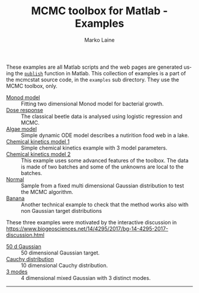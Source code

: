 #+TITLE:     MCMC toolbox for Matlab - Examples
#+AUTHOR:    Marko Laine
#+EMAIL:     marko.laine@fmi.fi
#+DESCRIPTION: Matlab toolbox for Markov chain Monte Carlo
#+KEYWORDS: MCMC, Matlab, adaptive mcmc
#+LANGUAGE:  en
#+HTML_LINK_UP: ..
# # +HTML_LINK_HOME: http://helios.fmi.fi/~lainema/mcmc/
#+OPTIONS: num:nil toc:nil ^:{} creator:nil timestamp:t author:t
#+HTML_HEAD: <link rel="stylesheet" type="text/css" href="style.css" />
#+MACRO: helploc http://www.mathworks.com/access/helpdesk/help/techdoc/ref/$1.shtml
#+LINK: matlab  http://www.mathworks.com/access/helpdesk/help/techdoc/ref/%s.shtml


These examples are all Matlab scripts and the web pages are generated using the [[matlab:publish][=publish=]] function in Matlab. This collection of examples is a part of the mcmcstat source code, in the =examples= sub directory. They use the MCMC toolbox, only.

- [[file:ex/monodex.html][Monod model]] :: Fitting two dimensional Monod model for bacterial  growth.
- [[file:ex/beetleex.html][Dose response]] :: The classical beetle data is analysed using logistic regression and MCMC.
- [[file:ex/algaeex.html][Algae model]] :: Simple dynamic ODE model describes a nutirition food web in a lake.
- [[file:ex/himmelex.html][Chemical kinetics model 1]] :: Simple chemical kinetics example with 3 model parameters.
- [[file:ex/boxoex.html][Chemical kinetics model 2]] :: This example uses some advanced features of the toolbox. The data is made of two batches and some of the unknowns are local to the batches.
- [[file:ex/normalex.html][Normal]] :: Sample from a fixed multi dimensional Gaussian distribution to test the MCMC algorithm.
- [[file:ex/bananaex.html][Banana]] :: Another technical example to check that the method works also with non Gaussian target distributions


These three examples were motivated by the interactive discussion in 
https://www.biogeosciences.net/14/4295/2017/bg-14-4295-2017-discussion.html

- [[file:ex/normalex50.html][50 d Gaussian]] :: 50 dimensional Gaussian target.
- [[file:ex/cauchyex.html][Cauchy distribution]] :: 10 dimensional Cauchy distribution.
- [[file:ex/threemodesex.html][3 modes]] :: 4 dimensional mixed Gaussian with 3 distinct modes.

#
#+HTML: <hr>

# Local Variables:
# coding: utf-8
# mode: org
# eval: (flyspell-mode 1)
# eval: (visual-line-mode 1)
# eval: (auto-fill-mode -1)
# ispell-dictionary: "english"
# End:
